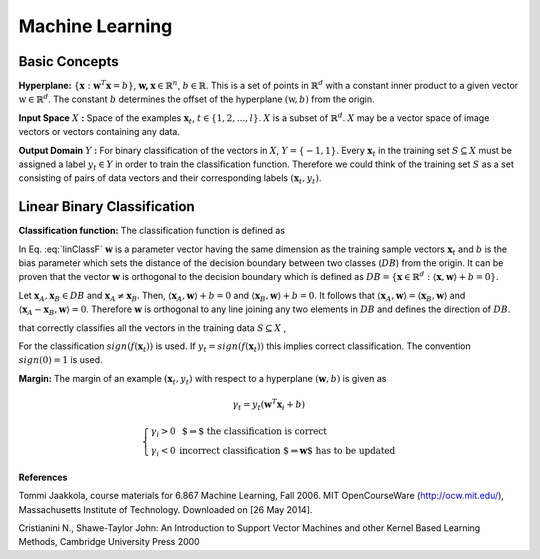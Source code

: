 Machine Learning
======================================

Basic Concepts
--------------------------------------

**Hyperplane:** :math:`\lbrace \mathbf{x} : \mathbf{w}^T\mathbf{x}=b \rbrace`, :math:`\mathbf{w,x}\in \mathbb{R}^n`, :math:`b\in \mathbb{R}`. This is a set of points in :math:`\mathbb{R}^d` with a constant inner product to a given vector :math:`\textbf{w} \in \mathbb{R}^d`. The constant :math:`b` determines the offset of the hyperplane :math:`(\textbf{w},b)` from the origin. 

**Input Space** :math:`X` **:** Space of the examples :math:`\mathbf{x}_t`, :math:`t \in \lbrace 1, 2, ..., l \rbrace`. :math:`X` is a subset of :math:`\mathbb{R}^d`. :math:`X` may be a vector space of image vectors or vectors containing any data.

**Output Domain** :math:`Y` **:** For binary classification of the vectors in :math:`X`, :math:`Y=\lbrace -1, 1  \rbrace`. 
Every :math:`\mathbf{x}_t` in the training set :math:`S\subseteq X` must be assigned a label :math:`y_t \in Y` in order to train the classification function. Therefore we could think of the training set :math:`S` as a set consisting of pairs of data vectors and their corresponding labels :math:`(\mathbf{x}_t, y_t)`.

Linear Binary Classification
---------------------------------------

**Classification function:**  The classification function is defined as

.. math:: f(\mathbf{x}_t;\mathbf{w}, b)= \left\{ \begin{array}{ll}
  1 & \mbox{ if $ \langle \mathbf{w}, \mathbf{x}_t \rangle +b \geq 0$}\\
   -1 & \mbox{else}
  \end{array}
  \right.
  :label: linClassF  

In Eq. :eq:`linClassF` :math:`\mathbf{w}` is a parameter vector having the same dimension as the training sample vectors :math:`\mathbf{x}_t` and :math:`b` is the bias parameter which sets the distance of the decision boundary between two classes (:math:`DB`) from the origin. It can be proven that the vector :math:`\mathbf{w}` is orthogonal to the decision boundary which is defined as :math:`DB=\lbrace \mathbf{x} \in \mathbb{R}^d : \langle \mathbf{x}, \mathbf{w} \rangle + b = 0 \rbrace`.

Let :math:`\mathbf{x}_A, \mathbf{x}_B \in DB` and :math:`\mathbf{x}_A \neq \mathbf{x}_B`. Then, :math:`\langle \mathbf{x}_A, \mathbf{w} \rangle +b =0` and :math:`\langle \mathbf{x}_B, \mathbf{w} \rangle + b = 0`. It follows that :math:`\langle \mathbf{x}_A, \mathbf{w} \rangle = \langle \mathbf{x}_B, \mathbf{w} \rangle` and :math:`\langle \mathbf{x}_A - \mathbf{x}_B, \mathbf{w} \rangle = 0`. Therefore :math:`\mathbf{w}` is orthogonal to any line joining any two elements in :math:`DB` and defines the direction of :math:`DB`.

that correctly classifies all the vectors in the training data :math:`S\subseteq X` ,

For the classification :math:`sign(f(\mathbf{x}_t))` is used. If :math:`y_t=sign(f(\mathbf{x}_t))` this implies correct classification. The convention :math:`sign(0)=1` is used.

**Margin:** The margin of an example :math:`(\mathbf{x}_t, y_t)` with respect to a hyperplane :math:`(\mathbf{w},b)` is given as 

.. math::
	\gamma_t = y_t(\mathbf{w}^T\mathbf{x}_i +b)

.. math::
	\left\{ \begin{array}{ll}
  \gamma _i >0 & \mbox{ $\Rightarrow$ the classification is correct}\\
   \gamma _i <0 & \mbox{incorrect classification $\Rightarrow \mathbf{w}$ has to be updated}
  \end{array}
  \right.

**References**

.. _Jaakkola: 

Tommi Jaakkola, course materials for 6.867 Machine Learning, Fall 2006. MIT OpenCourseWare (http://ocw.mit.edu/), Massachusetts Institute of Technology. Downloaded on [26 May 2014].

.. _Cristianini:

Cristianini N., Shawe-Taylor John: An Introduction to Support Vector Machines and other Kernel Based Learning Methods, Cambridge University Press 2000